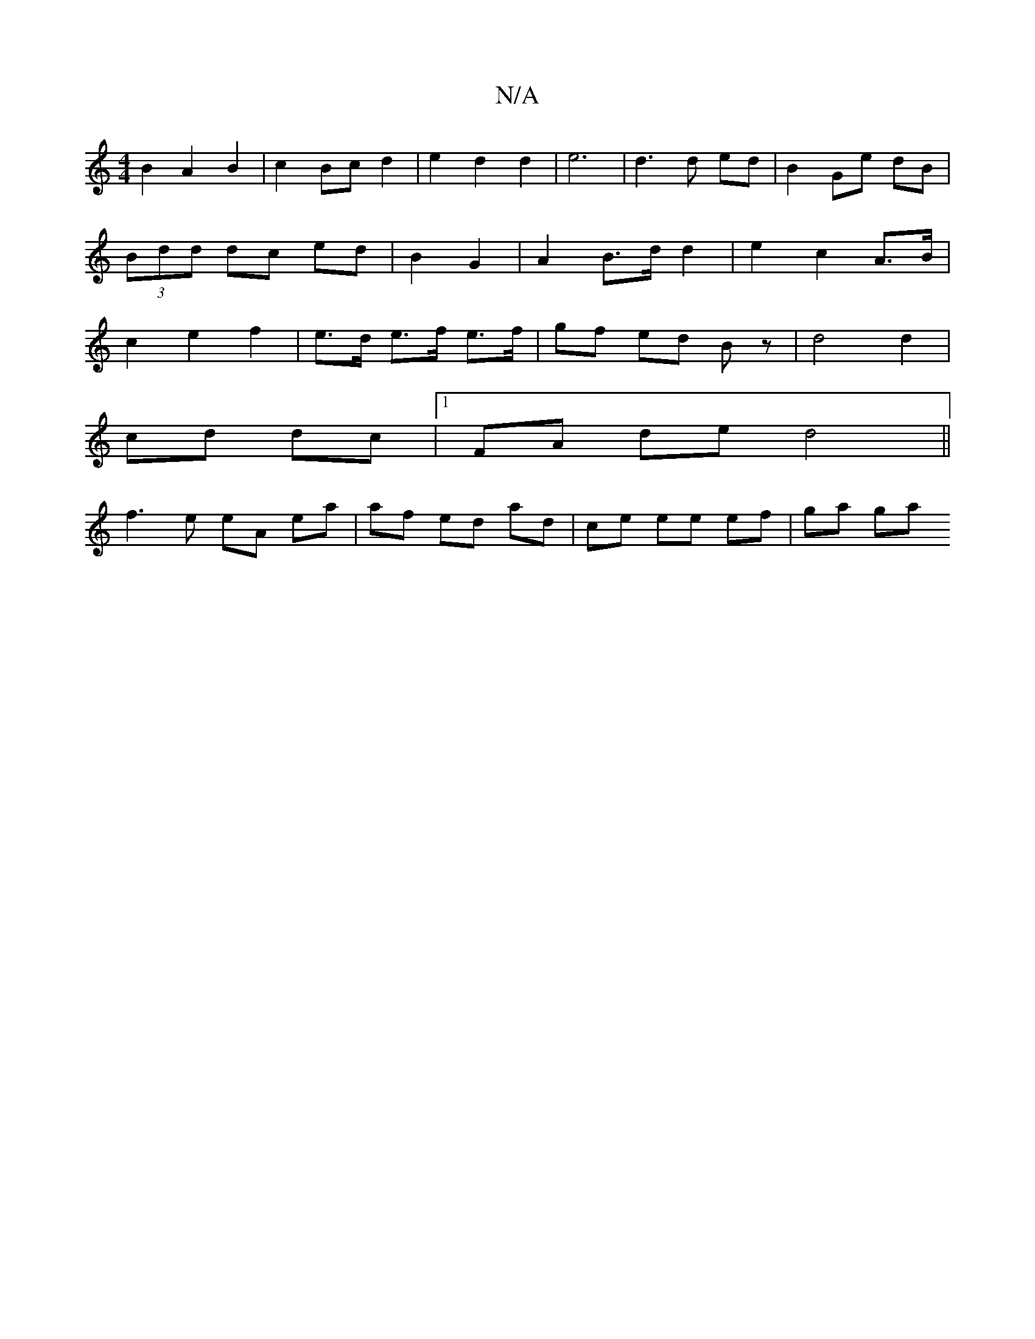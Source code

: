 X:1
T:N/A
M:4/4
R:N/A
K:Cmajor
 B2 A2 B2 |c2 Bc d2 | e2d2d2| e6 |d3 d ed | B2 Ge dB | (3Bdd dc ed | B2 G2 | A2 B>d d2 | e2 c2 A>B | c2 e2 f2 | e>d e>f e>f | gf ed Bz | d4 d2 |
cd dc |1 FA de d4||
f3e eA ea|af ed ad | ce ee ef|ga ga